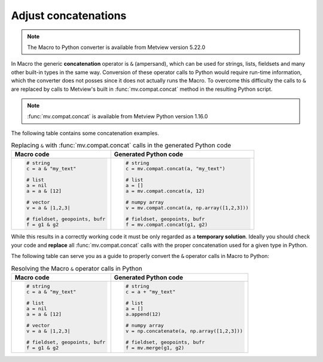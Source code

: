 Adjust concatenations
=============================

.. note::
   
    The Macro to Python converter is available from Metview version 5.22.0

In Macro the generic **concatenation** operator is ``&`` (ampersand), which can be used for strings, lists, fieldsets and many other built-in types in the same way. Conversion of these operator calls to Python would require run-time information, which the converter does not posses since it does not actually runs the Macro. To overcome this difficulty the calls to ``&`` are replaced by calls to Metview's built in :func:`mv.compat.concat` method in the resulting Python script. 

.. note::
   
   :func:`mv.compat.concat` is available from Metview Python version 1.16.0

The following table contains some concatenation examples.


.. list-table:: Replacing ``&`` with :func:`mv.compat.concat` calls in the generated Python code
   :header-rows: 1
 
   * - Macro code
     - Generated Python code
   * -
       .. code-block:: python
        
          # string
          c = a & "my_text"

          # list
          a = nil
          a = a & [12]

          # vector
          v = a & |1,2,3|

          # fieldset, geopoints, bufr
          f = g1 & g2
     -
       .. code-block:: python
        
          # string
          c = mv.compat.concat(a, "my_text")

          # list
          a = []
          a = mv.compat.concat(a, 12)

          # numpy array
          v = mv.compat.concat(a, np.array([1,2,3]))

          # fieldset, geopoints, bufr
          f = mv.compat.concat(g1, g2)

While this results in a correctly working code it must be only regarded as a **temporary solution**. Ideally you should check your code and **replace** all :func:`mv.compat.concat` calls with the proper concatenation used for a given type in Python.

The following table can serve you as a guide to properly convert the ``&`` operator calls in Macro to Python:  

.. list-table:: Resolving the Macro ``&`` operator calls in Python
   :header-rows: 1
 
   * - Macro code
     - Generated Python code
   * -
       .. code-block:: python
        
          # string
          c = a & "my_text"

          # list
          a = nil
          a = a & [12]

          # vector
          v = a & |1,2,3|

          # fieldset, geopoints, bufr
          f = g1 & g2
     -
       .. code-block:: python
        
          # string
          c = a + "my_text"

          # list
          a = []
          a.append(12)

          # numpy array
          v = np.concatenate(a, np.array([1,2,3]))

          # fieldset, geopoints, bufr
          f = mv.merge(g1, g2)

